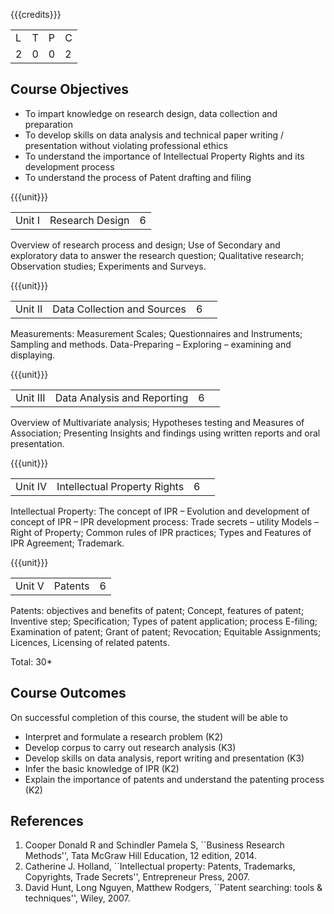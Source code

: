 :properties:
:author: S Kavitha
:date: 10 May 2022
:end:

#+startup: showall

{{{credits}}}
| L | T | P | C |
| 2 | 0 | 0 | 2 |

** Course Objectives
- To impart knowledge on research design, data collection and preparation
- To develop skills on data analysis and technical paper writing / presentation without violating professional ethics 
- To understand the importance of Intellectual Property Rights and its development process
- To understand the process of Patent drafting and filing 

{{{unit}}}
|Unit I |Research Design |6|
Overview of research process and design; Use of Secondary and exploratory data to answer the research question; 
Qualitative research; Observation studies; Experiments and Surveys. 

{{{unit}}}
|Unit II| Data Collection and Sources |6| 
Measurements: Measurement Scales; Questionnaires and Instruments; Sampling and methods.
Data-Preparing -- Exploring -- examining and displaying. 

{{{unit}}}
|Unit III| Data Analysis and Reporting |6| 
Overview of Multivariate analysis; Hypotheses testing and Measures of Association; 
Presenting Insights and findings using written reports and oral presentation. 

{{{unit}}}
|Unit IV| Intellectual Property Rights |6| 
Intellectual Property: The concept of IPR -- Evolution and development of concept of IPR -- IPR development process: Trade secrets -- utility Models -- 
Right of Property; Common rules of IPR practices; Types and Features of IPR Agreement; Trademark.

#+begin_comment
IPR & Biodiversity, Role of WIPO and WTO in IPR establishments, Functions of UNESCO in IPR maintenance.
are removed 
#+end_comment

{{{unit}}}
|Unit V| Patents |6|
Patents: objectives and benefits of patent; Concept, features of patent; Inventive step; Specification; Types of patent application; process E-filing; 
Examination of patent; Grant of patent; Revocation; Equitable Assignments; Licences, Licensing of related patents. 

#+begin_comment
patent agents, Registration of patent agents are removed
#+end_comment

\hfill *Total: 30*

** Course Outcomes
On successful completion of this course, the student will be able to
- Interpret and formulate a research problem (K2)
- Develop corpus to carry out research analysis (K3)
- Develop skills on data analysis, report writing and presentation (K3)
- Infer the basic knowledge of IPR (K2)
- Explain the importance of patents and understand the patenting process (K2)

** References
1. Cooper Donald R and Schindler Pamela S, ``Business Research Methods'', Tata McGraw Hill Education, 12 edition, 2014.
2. Catherine J. Holland, ``Intellectual property: Patents, Trademarks, Copyrights, Trade Secrets'', Entrepreneur Press, 2007. 
3. David Hunt, Long Nguyen, Matthew Rodgers, ``Patent searching: tools & techniques'', Wiley, 2007. 

#+begin_comment
Removed one book 
#+end_comment

#+begin_comment  
** CO PO MAPPING 
#+NAME: co-po-mapping
|                |    |PO1 | PO2 | PO3 | PO4 | PO5 | PO6 | PO7 | PO8 | PO9 | PO10 | PO11 | 
|                |    | K3 | K6  |  K6 |  K6 | K6  |     |     |     |     |      |      |     
| CO1            | K2 |  2 |     |     |     |     |     |     |     |     |      |   2  |    
| CO2            | K4 |  3 |  2  |  2  |  2  |  2  |     |     |     |     |      |      |  
| CO3            | K3 |  3 |  2  |  2  |  2  |  2  |     |     |     |     |      |      |    
| CO4            | K3 |  3 |  2  |  2  |  2  |  2  |     |     |     |     |      |      |    
| CO5            | K2 |  2 |     |     |     |     |     |     |     |     |      |      |    
| Total          |    | 13 |  6  |  6  |  6  |  6  |     |     |     |     |      |   2  |   
| Course Mapping |    |  3 |  2  |  2  |  2  |  2  |     |     |     |     |      |   2  | 
#+end_comment
